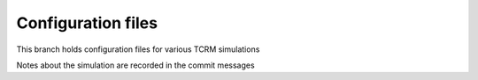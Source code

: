 Configuration files
===================

This branch holds configuration files for various TCRM simulations

Notes about the simulation are recorded in the commit messages


